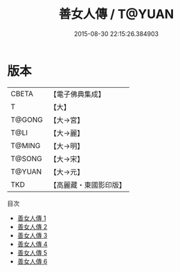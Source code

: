#+TITLE: 善女人傳 / T@YUAN

#+DATE: 2015-08-30 22:15:26.384903
* 版本
 |     CBETA|【電子佛典集成】|
 |         T|【大】     |
 |    T@GONG|【大→宮】   |
 |      T@LI|【大→麗】   |
 |    T@MING|【大→明】   |
 |    T@SONG|【大→宋】   |
 |    T@YUAN|【大→元】   |
 |       TKD|【高麗藏・東國影印版】|
目次
 - [[file:KR6r0051_001.txt][善女人傳 1]]
 - [[file:KR6r0051_002.txt][善女人傳 2]]
 - [[file:KR6r0051_003.txt][善女人傳 3]]
 - [[file:KR6r0051_004.txt][善女人傳 4]]
 - [[file:KR6r0051_005.txt][善女人傳 5]]
 - [[file:KR6r0051_006.txt][善女人傳 6]]
